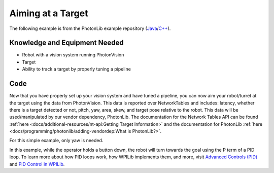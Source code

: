 Aiming at a Target
==================

The following example is from the PhotonLib example repository (`Java <https://github.com/PhotonVision/photonvision/tree/master/photonlib-java-examples/aimattarget>`_/`C++ <https://github.com/PhotonVision/photonvision/tree/master/photonlib-cpp-examples/aimattarget>`_).

Knowledge and Equipment Needed
------------------------------

- Robot with a vision system running PhotonVision
- Target
- Ability to track a target by properly tuning a pipeline

Code
-------

Now that you have properly set up your vision system and have tuned a pipeline, you can now aim your robot/turret at the target using the data from PhotonVision. This data is reported over NetworkTables and includes: latency, whether there is a target detected or not, pitch, yaw, area, skew, and target pose relative to the robot. This data will be used/manipulated by our vendor dependency, PhotonLib. The documentation for the Network Tables API can be found :ref:`here <docs/additional-resources/nt-api:Getting Target Information>` and the documentation for PhotonLib :ref:`here <docs/programming/photonlib/adding-vendordep:What is PhotonLib?>`.

For this simple example, only yaw is needed.

In this example, while the operator holds a button down, the robot will turn towards the goal using the P term of a PID loop. To learn more about how PID loops work, how WPILib implements them, and more, visit  `Advanced Controls (PID) <https://docs.wpilib.org/en/stable/docs/software/advanced-control/introduction/index.html>`_ and `PID Control in WPILib <https://docs.wpilib.org/en/stable/docs/software/advanced-controls/controllers/pidcontroller.html#pid-control-in-wpilib>`_.

.. tab-set::

    .. tab-item:: Java

       .. rli:: https://raw.githubusercontent.com/PhotonVision/photonvision/ebef19af3d926cf87292177c9a16d01b71219306/photonlib-java-examples/aimattarget/src/main/java/frc/robot/Robot.java
         :language: java
         :lines: 41-98
         :linenos:
         :lineno-start: 41

    .. tab-item:: C++ (Header)

       .. rli:: https://raw.githubusercontent.com/PhotonVision/photonvision/ebef19af3d926cf87292177c9a16d01b71219306/photonlib-cpp-examples/aimattarget/src/main/include/Robot.h
         :language: c++
         :lines: 27-53
         :linenos:
         :lineno-start: 27

    .. tab-item:: C++ (Source)

       .. rli:: https://raw.githubusercontent.com/PhotonVision/photonvision/ebef19af3d926cf87292177c9a16d01b71219306/photonlib-cpp-examples/aimattarget/src/main/cpp/Robot.cpp
         :language: c++
         :lines: 25-52
         :linenos:
         :lineno-start: 25
